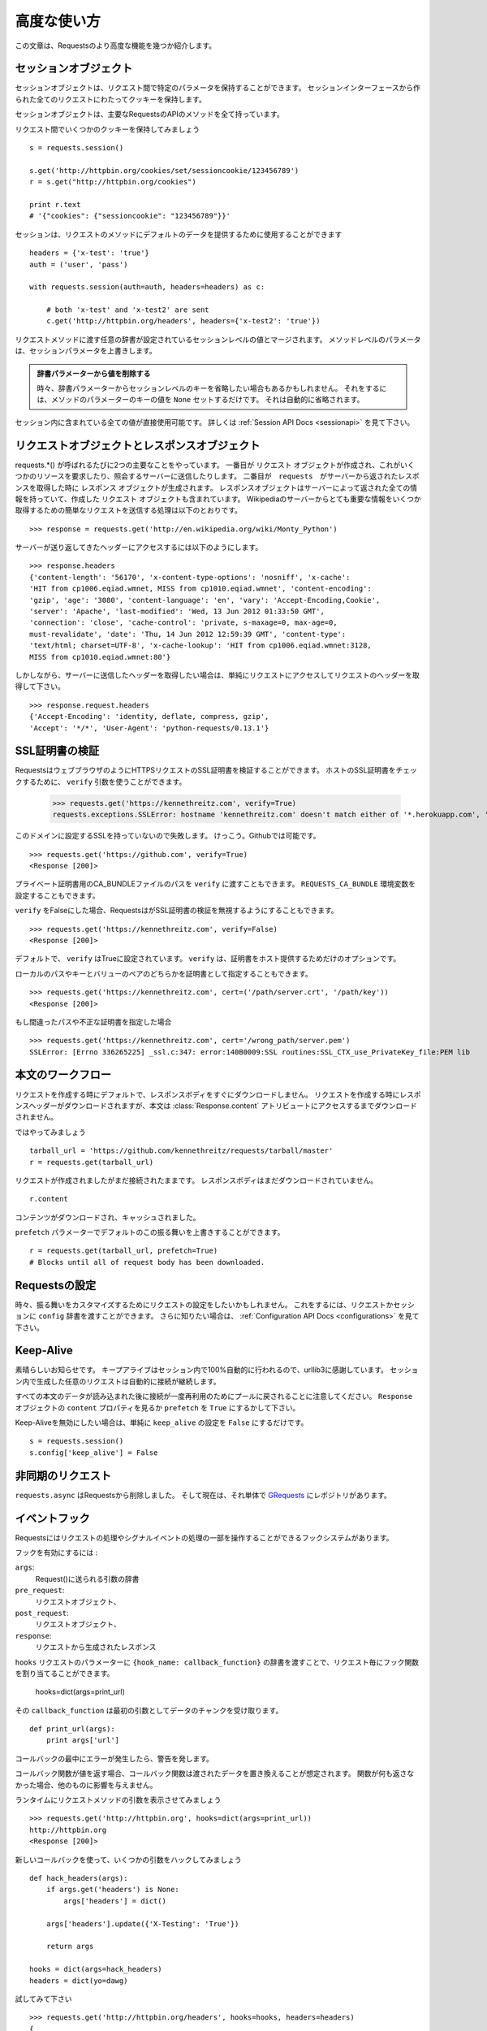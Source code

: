 .. _advanced:

高度な使い方
=================

.. Advanced Usage
   ==============

.. This document covers some of Requests more advanced features.

この文章は、Requestsのより高度な機能を幾つか紹介します。

.. Session Objects
   ---------------

セッションオブジェクト
-----------------------------

.. The Session object allows you to persist certain parameters across
   requests. It also persists cookies across all requests made from the
   Session instance.

セッションオブジェクトは、リクエスト間で特定のパラメータを保持することができます。
セッションインターフェースから作られた全てのリクエストにわたってクッキーを保持します。

.. A session object has all the methods of the main Requests API.

セッションオブジェクトは、主要なRequestsのAPIのメソッドを全て持っています。

.. Let's persist some cookies across requests::

リクエスト間でいくつかのクッキーを保持してみましょう ::

    s = requests.session()

    s.get('http://httpbin.org/cookies/set/sessioncookie/123456789')
    r = s.get("http://httpbin.org/cookies")

    print r.text
    # '{"cookies": {"sessioncookie": "123456789"}}'


.. Sessions can also be used to provide default data to the request methods::

セッションは、リクエストのメソッドにデフォルトのデータを提供するために使用することができます ::

    headers = {'x-test': 'true'}
    auth = ('user', 'pass')

    with requests.session(auth=auth, headers=headers) as c:

        # both 'x-test' and 'x-test2' are sent
        c.get('http://httpbin.org/headers', headers={'x-test2': 'true'})


.. Any dictionaries that you pass to a request method will be merged with the session-level values that are set. The method-level parameters override session parameters.

リクエストメソッドに渡す任意の辞書が設定されているセッションレベルの値とマージされます。
メソッドレベルのパラメータは、セッションパラメータを上書きします。

.. Remove a Value From a Dict Parameter

   Sometimes you'll want to omit session-level keys from a dict parameter. To do this, you simply set that key's value to ``None`` in the method-level parameter. It will automatically be omitted.

.. admonition:: 辞書パラメーターから値を削除する

    時々、辞書パラメーターからセッションレベルのキーを省略したい場合もあるかもしれません。
    それをするには、メソッドのパラメーターのキーの値を ``None`` セットするだけです。
    それは自動的に省略されます。

.. All values that are contained within a session are directly available to you. See the :ref:`Session API Docs <sessionapi>` to learn more.

セッション内に含まれている全ての値が直接使用可能です。
詳しくは :ref:`Session API Docs <sessionapi>` を見て下さい。

.. Request and Response Objects
   ----------------------------

リクエストオブジェクトとレスポンスオブジェクト
----------------------------------------------

.. Whenever a call is made to requests.*() you are doing two major things. First,
   you are constructing a ``Request`` object which will be sent of to a server
   to request or query some resource. Second, a ``Response`` object is generated
   once ``requests`` gets a response back from the server. The response object
   contains all of the information returned by the server and also contains the
   ``Request`` object you created originally. Here is a simple request to get some
   very important information from Wikipedia's servers::

requests.*() が呼ばれるたびに2つの主要なことをやっています。
一番目が ``リクエスト`` オブジェクトが作成され、これがいくつかのリソースを要求したり、照会するサーバーに送信したりします。
二番目が　``requests``　がサーバーから返されたレスポンスを取得した時に ``レスポンス`` オブジェクトが生成されます。
レスポンスオブジェクトはサーバーによって返された全ての情報を持っていて、作成した ``リクエスト`` オブジェクトも含まれています。
Wikipediaのサーバーからとても重要な情報をいくつか取得するための簡単なリクエストを送信する処理は以下のとおりです。 ::

    >>> response = requests.get('http://en.wikipedia.org/wiki/Monty_Python')

.. If we want to access the headers the server sent back to us, we do this::

サーバーが送り返してきたヘッダーにアクセスするには以下のようにします。 ::

    >>> response.headers
    {'content-length': '56170', 'x-content-type-options': 'nosniff', 'x-cache':
    'HIT from cp1006.eqiad.wmnet, MISS from cp1010.eqiad.wmnet', 'content-encoding':
    'gzip', 'age': '3080', 'content-language': 'en', 'vary': 'Accept-Encoding,Cookie',
    'server': 'Apache', 'last-modified': 'Wed, 13 Jun 2012 01:33:50 GMT',
    'connection': 'close', 'cache-control': 'private, s-maxage=0, max-age=0,
    must-revalidate', 'date': 'Thu, 14 Jun 2012 12:59:39 GMT', 'content-type':
    'text/html; charset=UTF-8', 'x-cache-lookup': 'HIT from cp1006.eqiad.wmnet:3128,
    MISS from cp1010.eqiad.wmnet:80'}

.. However, if we want to get the headers we sent the server, we simply access the
   request, and then the request's headers::

しかしながら、サーバーに送信したヘッダーを取得したい場合は、単純にリクエストにアクセスしてリクエストのヘッダーを取得して下さい。 ::

    >>> response.request.headers
    {'Accept-Encoding': 'identity, deflate, compress, gzip',
    'Accept': '*/*', 'User-Agent': 'python-requests/0.13.1'}


.. SSL Cert Verification
   ---------------------

SSL証明書の検証
---------------------

.. Requests can verify SSL certificates for HTTPS requests, just like a web browser. To check a host's SSL certificate, you can use the ``verify`` argument::

RequestsはウェブブラウザのようにHTTPSリクエストのSSL証明書を検証することができます。
ホストのSSL証明書をチェックするために、 ``verify`` 引数を使うことができます。

    >>> requests.get('https://kennethreitz.com', verify=True)
    requests.exceptions.SSLError: hostname 'kennethreitz.com' doesn't match either of '*.herokuapp.com', 'herokuapp.com'

.. I don't have SSL setup on this domain, so it fails. Excellent. Github does though::

このドメインに設定するSSLを持っていないので失敗します。
けっこう。Githubでは可能です。 ::

    >>> requests.get('https://github.com', verify=True)
    <Response [200]>

.. You can also pass ``verify`` the path to a CA_BUNDLE file for private certs. You can also set the ``REQUESTS_CA_BUNDLE`` environment variable.

プライベート証明書用のCA_BUNDLEファイルのパスを ``verify`` に渡すこともできます。
``REQUESTS_CA_BUNDLE`` 環境変数を設定することもできます。

.. Requests can also ignore verifying the SSL certficate if you set ``verify`` to False. ::

``verify`` をFalseにした場合、RequestsはがSSL証明書の検証を無視するようにすることもできます。 ::

    >>> requests.get('https://kennethreitz.com', verify=False)
    <Response [200]>

.. By default, ``verify`` is set to True. Option ``verify`` only applies to host certs.

デフォルトで、 ``verify`` はTrueに設定されています。
``verify`` は、証明書をホスト提供するためだけのオプションです。

.. You can also specify the local cert file either as a path or key value pair::

ローカルのパスやキーとバリューのペアのどちらかを証明書として指定することもできます。 ::

    >>> requests.get('https://kennethreitz.com', cert=('/path/server.crt', '/path/key'))
    <Response [200]>

.. If you specify a wrong path or an invalid cert::

もし間違ったパスや不正な証明書を指定した場合 ::

    >>> requests.get('https://kennethreitz.com', cert='/wrong_path/server.pem')
    SSLError: [Errno 336265225] _ssl.c:347: error:140B0009:SSL routines:SSL_CTX_use_PrivateKey_file:PEM lib


.. Body Content Workflow
   ---------------------

本文のワークフロー
---------------------

.. By default, when you make a request, the body of the response isn't downloaded immediately. The response headers are downloaded when you make a request, but the content isn't downloaded until you access the :class:`Response.content` attribute.

リクエストを作成する時にデフォルトで、レスポンスボディをすぐにダウンロードしません。
リクエストを作成する時にレスポンスヘッダーがダウンロードされますが、本文は :class:`Response.content`
アトリビュートにアクセスするまでダウンロードされません。

.. Let's walk through it::

ではやってみましょう ::

    tarball_url = 'https://github.com/kennethreitz/requests/tarball/master'
    r = requests.get(tarball_url)

.. The request has been made, but the connection is still open. The response body has not been downloaded yet. ::

リクエストが作成されましたがまだ接続されたままです。
レスポンスボディはまだダウンロードされていません。 ::

    r.content

.. The content has been downloaded and cached.

コンテンツがダウンロードされ、キャッシュされました。

.. You can override this default behavior with the ``prefetch`` parameter::

``prefetch`` パラメーターでデフォルトのこの振る舞いを上書きすることができます。 ::

    r = requests.get(tarball_url, prefetch=True)
    # Blocks until all of request body has been downloaded.


.. Configuring Requests
   --------------------

Requestsの設定
--------------------

.. Sometimes you may want to configure a request to customize its behavior. To do
   this, you can pass in a ``config`` dictionary to a request or session. See the :ref:`Configuration API Docs <configurations>` to learn more.

時々、振る舞いをカスタマイズするためにリクエストの設定をしたいかもしれません。
これをするには、リクエストかセッションに ``config`` 辞書を渡すことができます。
さらに知りたい場合は、 :ref:`Configuration API Docs <configurations>` を見て下さい。

Keep-Alive
----------

.. Excellent news — thanks to urllib3, keep-alive is 100% automatic within a session! Any requests that you make within a session will automatically reuse the appropriate connection!

素晴らしいお知らせです。
キープアライブはセッション内で100%自動的に行われるので、urllib3に感謝しています。
セッション内で生成した任意のリクエストは自動的に接続が継続します。

.. Note that connections are only released back to the pool for reuse once all body data has been read; be sure to either set ``prefetch`` to ``True`` にするかして下さい。or read the ``content`` property of the ``Response`` object.

すべての本文のデータが読み込まれた後に接続が一度再利用のためにプールに戻されることに注意してください。
``Response`` オブジェクトの ``content`` プロパティを見るか ``prefetch`` を ``True`` にするかして下さい。

.. If you'd like to disable keep-alive, you can simply set the ``keep_alive`` configuration to ``False``::

Keep-Aliveを無効にしたい場合は、単純に ``keep_alive`` の設定を ``False`` にするだけです。 ::

    s = requests.session()
    s.config['keep_alive'] = False


.. Asynchronous Requests
   ----------------------

非同期のリクエスト
----------------------

.. ``requests.async`` has been removed from requests and is now its own repository named `GRequests <https://github.com/kennethreitz/grequests>`_.

``requests.async`` はRequestsから削除しました。
そして現在は、それ単体で `GRequests <https://github.com/kennethreitz/grequests>`_ にレポジトリがあります。


.. Event Hooks
   -----------

イベントフック
------------------

.. Requests has a hook system that you can use to manipulate portions of
   the request process, or signal event handling.

Requestsにはリクエストの処理やシグナルイベントの処理の一部を操作することができるフックシステムがあります。

.. Available hooks:

フックを有効にするには :

``args``:
    .. A dictionary of the arguments being sent to Request().

    Request()に送られる引数の辞書

``pre_request``:
    .. The Request object, directly before being sent.

    リクエストオブジェクト、

``post_request``:
    .. The Request object, directly after being sent.

    リクエストオブジェクト、

``response``:
    .. The response generated from a Request.

    リクエストから生成されたレスポンス

.. You can assign a hook function on a per-request basis by passing a
   ``{hook_name: callback_function}`` dictionary to the ``hooks`` request
   parameter::

``hooks`` リクエストのパラメーターに ``{hook_name: callback_function}``
の辞書を渡すことで、リクエスト毎にフック関数を割り当てることができます。

    hooks=dict(args=print_url)

.. That ``callback_function`` will receive a chunk of data as its first
   argument.

その ``callback_function`` は最初の引数としてデータのチャンクを受け取ります。

::

    def print_url(args):
        print args['url']

.. If an error occurs while executing your callback, a warning is given.

コールバックの最中にエラーが発生したら、警告を発します。

.. If the callback function returns a value, it is assumed that it is to
   replace the data that was passed in. If the function doesn't return
   anything, nothing else is effected.

コールバック関数が値を返す場合、コールバック関数は渡されたデータを置き換えることが想定されます。
関数が何も返さなかった場合、他のものに影響を与えません。

.. Let's print some request method arguments at runtime::

ランタイムにリクエストメソッドの引数を表示させてみましょう ::

    >>> requests.get('http://httpbin.org', hooks=dict(args=print_url))
    http://httpbin.org
    <Response [200]>

.. Let's hijack some arguments this time with a new callback::

新しいコールバックを使って、いくつかの引数をハックしてみましょう ::

    def hack_headers(args):
        if args.get('headers') is None:
            args['headers'] = dict()

        args['headers'].update({'X-Testing': 'True'})

        return args

    hooks = dict(args=hack_headers)
    headers = dict(yo=dawg)

.. And give it a try::

試してみて下さい ::

    >>> requests.get('http://httpbin.org/headers', hooks=hooks, headers=headers)
    {
        "headers": {
            "Content-Length": "",
            "Accept-Encoding": "gzip",
            "Yo": "dawg",
            "X-Forwarded-For": "::ffff:24.127.96.129",
            "Connection": "close",
            "User-Agent": "python-requests.org",
            "Host": "httpbin.org",
            "X-Testing": "True",
            "X-Forwarded-Protocol": "",
            "Content-Type": ""
        }
    }


.. Custom Authentication
   ---------------------

カスタム認証
-----------------

.. Requests allows you to use specify your own authentication mechanism.

Requestsは認証システムを好きなものを使うことができます。

.. Any callable which is passed as the ``auth`` argument to a request method will
   have the opportunity to modify the request before it is dispatched.

リクエストメソッドの ``auth`` 引数に渡された任意の呼び出し可能なオブジェクトは、
リクエストが処理される前に修正されるタイミングがあります。

.. Authentication implementations are subclasses of ``requests.auth.AuthBase``,
   and are easy to define. Requests provides two common authentication scheme
   implementations in ``requests.auth``: ``HTTPBasicAuth`` and ``HTTPDigestAuth``.

認証の実装は ``requests.auth.AuthBase`` のサブクラスで、定義は簡単です。
Requestsは ``requests.auth`` で ``HTTPBasicAuth`` と ``HTTPDigestAuth``
という2つの一般的な認証スキームの実装を備えています。

.. Let's pretend that we have a web service that will only respond if the
   ``X-Pizza`` header is set to a password value. Unlikely, but just go with it.

``X-Pizza`` ヘッダーにパスワードの値が設定されている場合にのみ応答するウェブサービスがあるので設定しているふりをしてみましょう。
以下のようにするだけです。

::

    from requests.auth import AuthBase
    class PizzaAuth(AuthBase):
        """Attaches HTTP Pizza Authentication to the given Request object."""
        def __init__(self, username):
            # setup any auth-related data here
            self.username = username

        def __call__(self, r):
            # modify and return the request
            r.headers['X-Pizza'] = self.username
            return r

.. Then, we can make a request using our Pizza Auth::

それから、Pizza Authを使って、リクエストを生成することができます。 ::

    >>> requests.get('http://pizzabin.org/admin', auth=PizzaAuth('kenneth'))
    <Response [200]>

.. Streaming Requests
   ------------------

ストリーミングリクエスト
------------------------------

.. With ``requests.Response.iter_lines()`` you can easily iterate over streaming
   APIs such as the `Twitter Streaming API <https://dev.twitter.com/docs/streaming-api>`_.

``requests.Response.iter_lines()`` で、 `Twitter Streaming API <https://dev.twitter.com/docs/streaming-api>`_
のようなストリーミングAPIから簡単に反復処理をすることができます。

.. To use the Twitter Streaming API to track the keyword "requests":

"requests"というキーワードをトラッキングするためにTwitterのストリーミングAPIを使うには :

::

    import requests
    import json

    r = requests.post('https://stream.twitter.com/1/statuses/filter.json',
        data={'track': 'requests'}, auth=('username', 'password'))

    for line in r.iter_lines():
	    if line: # filter out keep-alive new lines
		    print json.loads(line)


.. Verbose Logging
   ---------------

Verboseロギング
------------------

.. If you want to get a good look at what HTTP requests are being sent
   by your application, you can turn on verbose logging.

アプリケーションで送られてたHTTPリクエストを見やすくしたいなら、
Verboseロギングをオンにすることができます。

.. To do so, just configure Requests with a stream to write to::

これを行うには、ストリームを以下のようにしてRequestsを設定するだけです。 ::

    >>> my_config = {'verbose': sys.stderr}
    >>> requests.get('http://httpbin.org/headers', config=my_config)
    2011-08-17T03:04:23.380175   GET   http://httpbin.org/headers
    <Response [200]>


.. Proxies
   -------

プロキシ
------------

.. If you need to use a proxy, you can configure individual requests with the
   ``proxies`` argument to any request method:

プロキシを使う必要があるなら、 ``proxies`` 引数に任意のリクエストメソッドを渡して個々のリクエストを
設定することができます。

::

    import requests

    proxies = {
      "http": "10.10.1.10:3128",
      "https": "10.10.1.10:1080",
    }

    requests.get("http://example.org", proxies=proxies)

.. You can also configure proxies by environment variables ``HTTP_PROXY`` and ``HTTPS_PROXY``.

``HTTP_PROXY`` や ``HTTPS_PROXY`` の環境変数によってプロキシを設定することもできます。

::

    $ export HTTP_PROXY="10.10.1.10:3128"
    $ export HTTPS_PROXY="10.10.1.10:1080"
    $ python
    >>> import requests
    >>> requests.get("http://example.org")

.. To use HTTP Basic Auth with your proxy, use the `http://user:password@host/` syntax:

プロキシでベーシック認証を使うためには、 `http://user:password@host/` シンタックスを使います。:

::

    proxies = {
        "http": "http://user:pass@10.10.1.10:3128/",
    }


.. HTTP Verbs
   ----------

HTTPメソッド
-------------

.. Requests provides access to almost the full range of HTTP verbs: GET, OPTIONS,
   HEAD, POST, PUT, PATCH and DELETE. The following provides detailed examples of
   using these various verbs in Requests, using the GitHub API.

Requestsは、GET、OPTIONS、HEAD、POST、PUT、PATCH、DELETEなどのHTTPメソッドのほとんど全てにアクセスすることができます。
以下に、GitHubのAPIを使ってRequestsのこれらの様々なメソッドを使う詳細サンプルを掲載します。

.. We will begin with the verb most commonly used: GET. HTTP GET is an idempotent
   method that returns a resource from a given URL. As a result, it is the verb
   you ought to use when attempting to retrieve data from a web location. An
   example usage would be attempting to get information about a specific commit
   from GitHub. Suppose we wanted commit ``a050faf`` on Requests. We would get it
   like so::

最初に一般的によく使われているメソッドから始めましょう。
HTTPのGETは、与えられたURLのリソースを返す冪等メソッドです。
結果としてそれらのメソッドは、ウェブ上の場所からデータを取得しようとする時に使うメソッドです。
GitHubから特定のコミットに関する情報を取得してみる参考例を紹介します。
Requestsで ``a050faf`` をコミットしたいと仮定して下さい。以下のようになります。 ::

    >>> import requests
    >>> r = requests.get('https://api.github.com/repos/kennethreitz/requests/git/commits/a050faf084662f3a352dd1a941f2c7c9f886d4ad')

.. We should confirm that GitHub responded correctly. If it has, we want to work
   out what type of content it is. Do this like so::

GitHubが正しく応答したか確認する必要があります。
応答した場合は、それがどのようなコンテンツタイプかを検証していきます。
では、やってみます。 ::

    >>> if (r.status_code == requests.codes.ok):
    ...     print r.headers['content-type']
    ...
    application/json; charset=utf-8

.. So, GitHub returns JSON. That's great, we can use the JSON module to turn it
   into Python objects. Because GitHub returned UTF-8, we should use the
   ``r.text`` method, not the ``r.content`` method. ``r.content`` returns a
   bytestring, while ``r.text`` returns a Unicode-encoded string. I have no plans
   to perform byte-manipulation on this response, so I want any Unicode code
   points encoded.::

そして、GitHubはJSONを返してきました。
素晴らしい、JSONモジュールを使えるので、Pythonオブジェクトに変換することができます。
GitHubはUTF-8で返してくるので、 ``r.content`` メソッドではなく、 ``r.text`` メソッドを使って下さい。
``r.content`` はバイト文字列を返し、 ``r.text`` はユニコードにエンコーディングされた文字列を返します。
このレスポンスにおいて、バイト操作をするつもりはないので、任意のユニコードのコードはエンコードを示して欲しい。 ::

    >>> import json
    >>> commit_data = json.loads(r.text)
    >>> print commit_data.keys()
    [u'committer', u'author', u'url', u'tree', u'sha', u'parents', u'message']
    >>> print commit_data[u'committer']
    {u'date': u'2012-05-10T11:10:50-07:00', u'email': u'me@kennethreitz.com', u'name': u'Kenneth Reitz'}
    >>> print commit_data[u'message']
    makin' history

.. So far, so simple. Well, let's investigate the GitHub API a little bit. Now,
   we could look at the documentation, but we might have a little more fun if we
   use Requests instead. We can take advantage of the Requests OPTIONS verb to
   see what kinds of HTTP methods are supported on the url we just used.::

これまでのところ、非常にシンプルです。
ではGitHubのAPIを少し調べてみましょう。
ドキュメントで確認することができますが、Requestsを使ってもう少し面白いことができるかもしれません。
どのようなHTTPメソッド
RequestsのOPTIONSメソッドを活用することができます。 ::
我々は、HTTPメソッドの種類は、我々が単に使用されたURLに対してサポートされているかを確認する要求OPTIONS動詞を活用することができます。

    >>> verbs = requests.options(r.url)
    >>> verbs.status_code
    500

.. Uh, what? That's unhelpful! Turns out GitHub, like many API providers, don't
   actually implement the OPTIONS method. This is an annoying oversight, but it's
   OK, we can just use the boring documentation. If GitHub had correctly
   implemented OPTIONS, however, they should return the allowed methods in the
   headers, e.g.::

ええと、何があったのでしょう? 役立たず!
ほとんどのAPIプロバイダーと同様に、GitHubはOPTIONSメソッドが実装されていないということが判明しました。

    >>> verbs = requests.options('http://a-good-website.com/api/cats')
    >>> print verbs.headers['allow']
    GET,HEAD,POST,OPTIONS

.. Turning to the documentation, we see that the only other method allowed for
   commits is POST, which creates a new commit. As we're using the Requests repo,
   we should probably avoid making ham-handed POSTS to it. Instead, let's play
   with the Issues feature of GitHub.

ドキュメントを見てみると、
新しいコミットを作成するためのコミットするための許されている他のメソッドはPOSTしかないということがわかります。


.. This documentation was added in response to Issue #482. Given that this issue
   already exists, we will use it as an example. Let's start by getting it.::

このドキュメントでは、レスポンスにIssue　#482を追加しました。
このGithubのissueは存在していて、サンプルのように使うことができます。
それを取得してみましょう。 ::

    >>> r = requests.get('https://api.github.com/repos/kennethreitz/requests/issues/482')
    >>> r.status_code
    200
    >>> issue = json.loads(r.text)
    >>> print issue[u'title']
    Feature any http verb in docs
    >>> print issue[u'comments']
    3

.. Cool, we have three comments. Let's take a look at the last of them.::

クール、コメントが3つあります。
最後のコメントを見てみましょう。 ::

    >>> r = requests.get(r.url + u'/comments')
    >>> r.status_code
    200
    >>> comments = json.loads(r.text)
    >>> print comments[0].keys()
    [u'body', u'url', u'created_at', u'updated_at', u'user', u'id']
    >>> print comments[2][u'body']
    Probably in the "advanced" section

.. Well, that seems like a silly place. Let's post a comment telling the poster
   that he's silly. Who is the poster, anyway?::

まあ、それは愚かな場所のように思える。
投稿者を伝えるコメントを投稿してみましょう。
だれが投稿者か見てみましょう?

    >>> print comments[2][u'user'][u'login']
    kennethreitz

.. OK, so let's tell this Kenneth guy that we think this example should go in the
   quickstart guide instead. According to the GitHub API doc, the way to do this
   is to POST to the thread. Let's do it.::

この例は、クリックスタートガイドの代わりになると思うので、このKennethという人と話をしてみましょう。
GitHubのAPIのドキュメントによると、この方法はスレッドにPOSTすればいいみたいです。やってみましょう。 ::

    >>> body = json.dumps({u"body": u"Sounds great! I'll get right on it!"})
    >>> url = u"https://api.github.com/repos/kennethreitz/requests/issues/482/comments"
    >>> r = requests.post(url=url, data=body)
    >>> r.status_code
    404

.. Huh, that's weird. We probably need to authenticate. That'll be a pain, right?
   Wrong. Requests makes it easy to use many forms of authentication, including
   the very common Basic Auth.::

うーん、奇妙ですね。
認証が必要なのかもしれません。面倒ではないですか?
Requestsは、一般的なベーシック認証などの認証のためたくさんのフォームデータを簡単に使うことができます。 ::

    >>> from requests.auth import HTTPBasicAuth
    >>> auth = HTTPBasicAuth('fake@example.com', 'not_a_real_password')
    >>> r = requests.post(url=url, data=body, auth=auth)
    >>> r.status_code
    201
    >>> content = json.loads(r.text)
    >>> print content[u'body']
    Sounds great! I'll get right on it.

.. Brilliant. Oh, wait, no! I meant to add that it would take me a while, because
   I had to go feed my cat. If only I could edit this comment! Happily, GitHub
   allows us to use another HTTP verb, PATCH, to edit this comment. Let's do
   that.::

素晴らしい。
でもちょっと待った!
追加するために、しばらく時間がかかるかもしれません。なぜなら、I had to go feed my catだからです。
GitHubは、このコメントを編集するために、PATCHという別のHTTPメソッドを使うことができます。
やってみましょう。 ::

    >>> print content[u"id"]
    5804413
    >>> body = json.dumps({u"body": u"Sounds great! I'll get right on it once I feed my cat."})
    >>> url = u"https://api.github.com/repos/kennethreitz/requests/issues/comments/5804413"
    >>> r = requests.patch(url=url, data=body, auth=auth)
    >>> r.status_code
    200

.. Excellent. Now, just to torture this Kenneth guy, I've decided to let him
   sweat and not tell him that I'm working on this. That means I want to delete
   this comment. GitHub lets us delete comments using the incredibly aptly named
   DELETE method. Let's get rid of it.::

いいですね。
今丁度このKennethという男を悩ませるために、彼に汗をかかせて、彼にこれを取り組んでいることを教えないようにしました。
このコメントを削除したいということです。
GitHubは、信じられないくらい適切な名前のDELETEというメソッドを使ってコメントを削除することができます。
では削除してみましょう。 ::

    >>> r = requests.delete(url=url, auth=auth)
    >>> r.status_code
    204
    >>> r.headers['status']
    '204 No Content'

.. Excellent. All gone. The last thing I want to know is how much of my ratelimit
   I've used. Let's find out. GitHub sends that information in the headers, so
   rather than download the whole page I'll send a HEAD request to get the
   headers.::

いいですね。
全て完了しました。ratelimitがどのくらいあるかということことを最後に知っておきたいので、調べてみましょう。
GitHubはヘッダーを取得するためにHEADリクエストを送るとページ全体をダウンロードせずに、ヘッダーの情報を送信してくれます。

    >>> r = requests.head(url=url, auth=auth)
    >>> print r.headers
    // ...snip... //
    'x-ratelimit-remaining': '4995'
    'x-ratelimit-limit': '5000'
    // ...snip... //

.. Excellent. Time to write a Python program that abuses the GitHub API in all
   kinds of exciting ways, 4995 more times.

いいですね。
